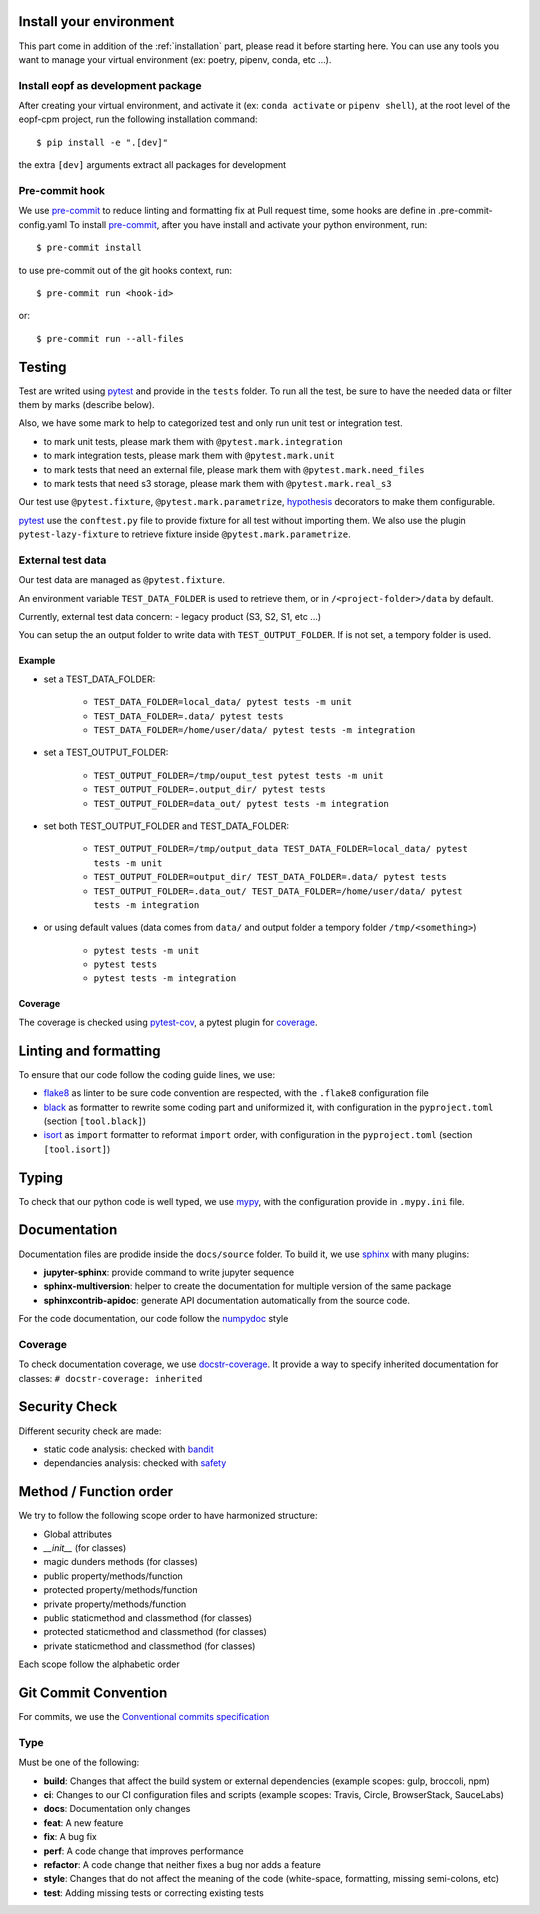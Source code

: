 Install your environment
========================

This part come in addition of the :ref:`installation` part, please read it before starting here.
You can use any tools you want to manage your virtual environment (ex: poetry, pipenv, conda, etc ...).

Install eopf as development package
-----------------------------------

After creating your virtual environment, and activate it (ex: ``conda activate`` or ``pipenv shell``),
at the root level of the eopf-cpm project, run the following installation command::

    $ pip install -e ".[dev]"

the extra ``[dev]`` arguments extract all packages for development

Pre-commit hook
---------------

We use `pre-commit`_ to reduce linting and formatting fix at Pull request time, some hooks are define in .pre-commit-config.yaml
To install `pre-commit`_, after you have install and activate your python environment, run::

    $ pre-commit install

to use pre-commit out of the git hooks context, run::

    $ pre-commit run <hook-id>

or::

    $ pre-commit run --all-files

Testing
=======

Test are writed using `pytest`_ and provide in the ``tests`` folder.
To run all the test, be sure to have the needed data or filter them by marks (describe below).

Also, we have some mark to help to categorized test and only run unit test or integration test.

- to mark unit tests, please mark them with ``@pytest.mark.integration``
- to mark integration tests, please mark them with ``@pytest.mark.unit``
- to mark tests that need an external file, please mark them with ``@pytest.mark.need_files``
- to mark tests that need s3 storage, please mark them with ``@pytest.mark.real_s3``

Our test use ``@pytest.fixture``, ``@pytest.mark.parametrize``, `hypothesis`_ decorators to make them configurable.

`pytest`_ use the ``conftest.py`` file to provide fixture for all test without importing them.
We also use the plugin ``pytest-lazy-fixture`` to retrieve fixture inside ``@pytest.mark.parametrize``.

External test data
------------------

Our test data are managed as ``@pytest.fixture``.

An environment variable ``TEST_DATA_FOLDER`` is used to retrieve them, or in ``/<project-folder>/data`` by default.

Currently, external test data concern:
- legacy product (S3, S2, S1, etc ...)

You can setup the an output folder to write data with ``TEST_OUTPUT_FOLDER``.
If is not set, a tempory folder is used.

Example
~~~~~~~

* set a TEST_DATA_FOLDER:

    - ``TEST_DATA_FOLDER=local_data/ pytest tests -m unit``
    - ``TEST_DATA_FOLDER=.data/ pytest tests``
    - ``TEST_DATA_FOLDER=/home/user/data/ pytest tests -m integration``

* set a TEST_OUTPUT_FOLDER:

    - ``TEST_OUTPUT_FOLDER=/tmp/ouput_test pytest tests -m unit``
    - ``TEST_OUTPUT_FOLDER=.output_dir/ pytest tests``
    - ``TEST_OUTPUT_FOLDER=data_out/ pytest tests -m integration``

* set both TEST_OUTPUT_FOLDER and TEST_DATA_FOLDER:

    - ``TEST_OUTPUT_FOLDER=/tmp/output_data TEST_DATA_FOLDER=local_data/ pytest tests -m unit``
    - ``TEST_OUTPUT_FOLDER=output_dir/ TEST_DATA_FOLDER=.data/ pytest tests``
    - ``TEST_OUTPUT_FOLDER=.data_out/ TEST_DATA_FOLDER=/home/user/data/ pytest tests -m integration``

* or using default values (data comes from ``data/`` and output folder a tempory folder ``/tmp/<something>``)

    - ``pytest tests -m unit``
    - ``pytest tests``
    - ``pytest tests -m integration``

Coverage
~~~~~~~~

The coverage is checked using `pytest-cov`_, a pytest plugin for `coverage`_.

Linting and formatting
======================

To ensure that our code follow the coding guide lines, we use:

* `flake8`_ as linter to be sure code convention are respected, with the ``.flake8`` configuration file
* `black`_ as formatter to rewrite some coding part and uniformized it, with configuration in the ``pyproject.toml`` (section ``[tool.black]``)
* `isort`_ as ``import`` formatter to reformat ``import`` order, with configuration in the ``pyproject.toml`` (section ``[tool.isort]``)

Typing
======

To check that our python code is well typed, we use `mypy`_, with the configuration provide in ``.mypy.ini`` file.

Documentation
=============

Documentation files are prodide inside the ``docs/source`` folder.
To build it, we use `sphinx`_ with many plugins:

* **jupyter-sphinx**: provide command to write jupyter sequence
* **sphinx-multiversion**: helper to create the documentation for multiple version of the same package
* **sphinxcontrib-apidoc**: generate API documentation automatically from the source code.

For the code documentation, our code follow the `numpydoc`_ style

Coverage
--------

To check documentation coverage, we use `docstr-coverage`_.
It provide a way to specify inherited documentation for classes: ``# docstr-coverage: inherited``


Security Check
==============

Different security check are made:

* static code analysis: checked with `bandit`_
* dependancies analysis: checked with `safety`_


Method / Function order
=======================

We try to follow the following scope order to have harmonized structure:

* Global attributes
* *__init__* (for classes)
* magic dunders methods (for classes)
* public property/methods/function
* protected property/methods/function
* private property/methods/function
* public staticmethod and classmethod (for classes)
* protected staticmethod and classmethod (for classes)
* private staticmethod and classmethod (for classes)

Each scope follow the alphabetic order

Git Commit Convention
=====================

For commits, we use the `Conventional commits specification`_

Type
----

Must be one of the following:

* **build**: Changes that affect the build system or external dependencies (example scopes: gulp, broccoli, npm)
* **ci**: Changes to our CI configuration files and scripts (example scopes: Travis, Circle, BrowserStack, SauceLabs)
* **docs**: Documentation only changes
* **feat**: A new feature
* **fix**: A bug fix
* **perf**: A code change that improves performance
* **refactor**: A code change that neither fixes a bug nor adds a feature
* **style**: Changes that do not affect the meaning of the code (white-space, formatting, missing semi-colons, etc)
* **test**: Adding missing tests or correcting existing tests


.. _pre-commit: https://pre-commit.com/
.. _pytest: https://docs.pytest.org/en/7.0.x/
.. _Conventional commits specification: https://www.conventionalcommits.org/en/v1.0.0/
.. _flake8: https://flake8.pycqa.org/en/latest/
.. _mypy: http://www.mypy-lang.org/
.. _bandit: https://bandit.readthedocs.io/en/latest/
.. _safety: https://github.com/pyupio/safety
.. _sphinx: https://www.sphinx-doc.org/en/master/
.. _numpydoc: https://numpydoc.readthedocs.io/en/latest/format.html
.. _coverage: https://coverage.readthedocs.io/en/latest/
.. _docstr-coverage: https://github.com/HunterMcGushion/docstr_coverage
.. _pytest-cov: https://github.com/pytest-dev/pytest-cov
.. _hypothesis: https://hypothesis.readthedocs.io/en/latest/
.. _black: https://pypi.org/project/black/
.. _isort: https://pypi.org/project/isort/

